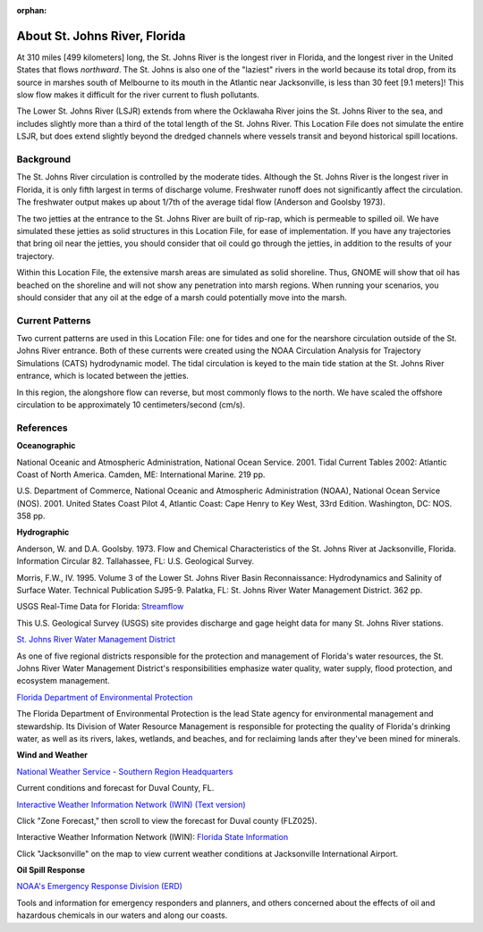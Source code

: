 :orphan:

.. keywords
   St. Johns, Florida, location

.. _st_johns_river_tech:

About St. Johns River, Florida
^^^^^^^^^^^^^^^^^^^^^^^^^^^^^^^^^^^^^^^^^^^

At 310 miles [499 kilometers] long, the St. Johns River is the longest river in Florida, and the longest river in the United States that flows *northward*. The St. Johns is also one of the "laziest" rivers in the world because its total drop, from its source in marshes south of Melbourne to its mouth in the Atlantic near Jacksonville, is less than 30 feet [9.1 meters]! This slow flow makes it difficult for the river current to flush pollutants. 

The Lower St. Johns River (LSJR) extends from where the Ocklawaha River joins the St. Johns River to the sea, and includes slightly more than a third of the total length of the St. Johns River. This Location File does not simulate the entire LSJR, but does extend slightly beyond the dredged channels where vessels transit and beyond historical spill locations.


Background
================================

The St. Johns River circulation is controlled by the moderate tides. Although the St. Johns River is the longest river in Florida, it is only fifth largest in terms of discharge volume. Freshwater runoff does not significantly affect the circulation. The freshwater output makes up about 1/7th of the average tidal flow (Anderson and Goolsby 1973). 

The two jetties at the entrance to the St. Johns River are built of rip-rap, which is permeable to spilled oil. We have simulated these jetties as solid structures in this Location File, for ease of implementation. If you have any trajectories that bring oil near the jetties, you should consider that oil could go through the jetties, in addition to the results of your trajectory.

Within this Location File, the extensive marsh areas are simulated as solid shoreline. Thus, GNOME will show that oil has beached on the shoreline and will not show any penetration into marsh regions. When running your scenarios, you should consider that any oil at the edge of a marsh could potentially move into the marsh.


Current Patterns
==========================================

Two current patterns are used in this Location File: one for tides and one for the nearshore circulation outside of the St. Johns River entrance. Both of these currents were created using the NOAA Circulation Analysis for Trajectory Simulations (CATS) hydrodynamic model. The tidal circulation is keyed to the main tide station at the St. Johns River entrance, which is located between the jetties. 

In this region, the alongshore flow can reverse, but most commonly flows to the north. We have scaled the offshore circulation to be approximately 10 centimeters/second (cm/s). 


References
=========================================


**Oceanographic**

National Oceanic and Atmospheric Administration, National Ocean Service. 2001. Tidal Current Tables 2002: Atlantic Coast of North America. Camden, ME: International Marine. 219 pp.

U.S. Department of Commerce, National Oceanic and Atmospheric Administration (NOAA), National Ocean Service (NOS). 2001. United States Coast Pilot 4, Atlantic Coast: Cape Henry to Key West, 33rd Edition. Washington, DC: NOS. 358 pp.


**Hydrographic**

Anderson, W. and D.A. Goolsby. 1973. Flow and Chemical Characteristics of the St. Johns River at Jacksonville, Florida. Information Circular 82. Tallahassee, FL: U.S. Geological Survey.

Morris, F.W., IV. 1995. Volume 3 of the Lower St. Johns River Basin Reconnaissance: Hydrodynamics and Salinity of Surface Water. Technical Publication SJ95-9. Palatka, FL: St. Johns River Water Management District. 362 pp.


.. _Streamflow: http://waterdata.usgs.gov/fl/nwis/current/?type=flow

USGS Real-Time Data for Florida: `Streamflow`_

This U.S. Geological Survey (USGS) site provides discharge and gage height data for many St. Johns River stations.


.. _St. Johns River Water Management District: http://www.sjrwmd.com/

`St. Johns River Water Management District`_

As one of five regional districts responsible for the protection and management of Florida's water resources, the St. Johns River Water Management District's responsibilities emphasize water quality, water supply, flood protection, and ecosystem management.


.. _Florida Department of Environmental Protection: http://www.dep.state.fl.us

`Florida Department of Environmental Protection`_

The Florida Department of Environmental Protection is the lead State agency for environmental management and stewardship. Its Division of Water Resource Management is responsible for protecting the quality of Florida's drinking water, as well as its rivers, lakes, wetlands, and beaches, and for reclaiming lands after they've been mined for minerals.


**Wind and Weather**


.. _National Weather Service - Southern Region Headquarters: http://forecast.weather.gov/MapClick.php?zoneid=FLZ025

`National Weather Service - Southern Region Headquarters`_

Current conditions and forecast for Duval County, FL.


.. _Interactive Weather Information Network (IWIN) (Text version): http://iwin.nws.noaa.gov/iwin/textversion/state/fl.html

`Interactive Weather Information Network (IWIN) (Text version)`_

Click "Zone Forecast," then scroll to view the forecast for Duval county (FLZ025).


.. _Florida State Information: http://iwin.nws.noaa.gov/iwin/fl/fl.html

Interactive Weather Information Network (IWIN): `Florida State Information`_

Click "Jacksonville" on the map to view current weather conditions at Jacksonville International Airport.


**Oil Spill Response**

.. _NOAA's Emergency Response Division (ERD): http://response.restoration.noaa.gov

`NOAA's Emergency Response Division (ERD)`_

Tools and information for emergency responders and planners, and others concerned about the effects of oil and hazardous chemicals in our waters and along our coasts.
